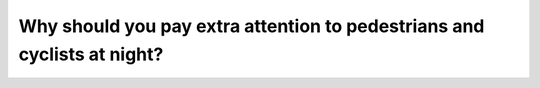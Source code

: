 .. raw:: html

   <div class="question-page">
   <div class="test-name">Canada BC Driver's License Knowledge Test Test Bank (2024)</div>

.. meta::
   :description: Why should you pay extra attention to pedestrians and cyclists at night?
   :keywords: Vancouver driver's license test, BC driver's license test night driving, pedestrians, cyclists, visibility

.. raw:: html

   <div class="question-card">


Why should you pay extra attention to pedestrians and cyclists at night?
================================================================================================================================================

.. raw:: html

   <hr>

.. raw:: html

   <div id="q97" class="quiz">
       <div class="option" id="q97-A" onclick="selectOption('q97', 'A', false)">
           A. They tend to disregard traffic rules at night
       </div>
       <div class="option" id="q97-B" onclick="selectOption('q97', 'B', false)">
           B. There are more bicycles at night
       </div>
       <div class="option" id="q97-C" onclick="selectOption('q97', 'C', true)">
           C. They are harder to see
       </div>
       <div class="option" id="q97-D" onclick="selectOption('q97', 'D', false)">
           D. They might be less careful
       </div>
       <p id="q97-result" class="result"></p>
   </div>

   <hr>

.. dropdown:: ►|explanation|

   Pedestrians and cyclists are harder to see at night due to low visibility, so drivers must exercise extra caution.

.. raw:: html

   <div class="nav-buttons">
       <a href="q96.html" class="button">|prev_question|</a>
       <span class="page-indicator">97 / 200</span>
       <a href="q98.html" class="button">|next_question|</a>
   </div>
   </div>

   </div>
